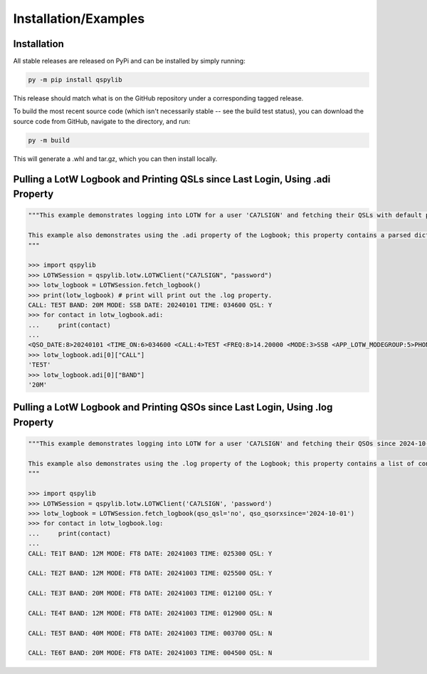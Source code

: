 Installation/Examples
=====================

Installation
*******************
All stable releases are released on PyPi and can be installed by simply running:

.. code-block:: python

    py -m pip install qspylib

This release should match what is on the GitHub repository under a corresponding tagged release.

To build the most recent source code (which isn't necessarily stable -- see the build test status), you can download the source code from GitHub, navigate to the directory, and run:

.. code-block:: python

    py -m build

This will generate a .whl and tar.gz, which you can then install locally.

Pulling a LotW Logbook and Printing QSLs since Last Login, Using .adi Property
*********************************************************************************

.. code-block:: python

	"""This example demonstrates logging into LOTW for a user 'CA7LSIGN' and fetching their QSLs with default parameters. By default, this will only return QSLs received since the last time a logbook was fetched from LOTW.
	
	This example also demonstrates using the .adi property of the Logbook; this property contains a parsed dictionary of the entire .adi log as received from LotW, and you can reference any present fields as dictionary keys.
	""" 
	
	>>> import qspylib
	>>> LOTWSession = qspylib.lotw.LOTWClient("CA7LSIGN", "password")
	>>> lotw_logbook = LOTWSession.fetch_logbook()
	>>> print(lotw_logbook) # print will print out the .log property.
	CALL: TE5T BAND: 20M MODE: SSB DATE: 20240101 TIME: 034600 QSL: Y
	>>> for contact in lotw_logbook.adi:
	...     print(contact)
	...
	<QSO_DATE:8>20240101 <TIME_ON:6>034600 <CALL:4>TE5T <FREQ:8>14.20000 <MODE:3>SSB <APP_LOTW_MODEGROUP:5>PHONE <APP_LOTW_QSO_TIMESTAMP:20>2024-01-01T03:46:00Z <APP_LOTW_RXQSL:19>2024-11-09 16:10:42 <APP_LOTW_RXQSO:19>2024-10-28 00:47:24 <BAND:3>20M <QSLRDATE:8>20241109 <QSL_RCVD:1>Y <EOR>
	>>> lotw_logbook.adi[0]["CALL"]
	'TE5T'
	>>> lotw_logbook.adi[0]["BAND"]
	'20M'
	
Pulling a LotW Logbook and Printing QSOs since Last Login, Using .log Property
*********************************************************************************

.. code-block:: python

	"""This example demonstrates logging into LOTW for a user 'CA7LSIGN' and fetching their QSOs since 2024-10-01, and then printing them out and grabbing the QSL index.
	
	This example also demonstrates using the .log property of the Logbook; this property contains a list of contacts, and each contains only very limited information about each QSO (the info as seen here.) The QSL property will "unify" the QSL fields as present in ClubLog, QRZ, LoTW, and eQSL, so it is handy for comparing confirmations between sources.
	"""
	
	>>> import qspylib
	>>> LOTWSession = qspylib.lotw.LOTWClient('CA7LSIGN', 'password')
	>>> lotw_logbook = LOTWSession.fetch_logbook(qso_qsl='no', qso_qsorxsince='2024-10-01')
	>>> for contact in lotw_logbook.log:
	...     print(contact)
	...
	CALL: TE1T BAND: 12M MODE: FT8 DATE: 20241003 TIME: 025300 QSL: Y

	CALL: TE2T BAND: 12M MODE: FT8 DATE: 20241003 TIME: 025500 QSL: Y

	CALL: TE3T BAND: 20M MODE: FT8 DATE: 20241003 TIME: 012100 QSL: Y

	CALL: TE4T BAND: 12M MODE: FT8 DATE: 20241003 TIME: 012900 QSL: N

	CALL: TE5T BAND: 40M MODE: FT8 DATE: 20241003 TIME: 003700 QSL: N

	CALL: TE6T BAND: 20M MODE: FT8 DATE: 20241003 TIME: 004500 QSL: N